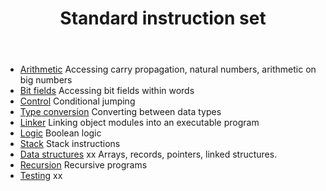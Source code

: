 #+HTML_HEAD: <link rel="stylesheet" type="text/css" href="../../docs/docstyle.css" />
#+TITLE: Standard instruction set
#+OPTIONS: html-postamble:nil

- [[./Arithmetic/index.org][Arithmetic]] Accessing carry propagation,
  natural numbers, arithmetic on big numbers
- [[./BitField/index.org][Bit fields]] Accessing bit fields within
  words
- [[./Control/index.org][Control]] Conditional jumping
- [[./TypeConversion/index.html][Type conversion]] Converting between
  data types
- [[./Linker/index.orgl][Linker]] Linking object modules into an
  executable program
- [[./Logic/index.org][Logic]] Boolean logic
- [[./Stack/index.org][Stack]] Stack instructions
- [[./DataStructures/index.html][Data structures]]  xx Arrays, records,
  pointers, linked structures.
- [[./Recursion/index.html][Recursion]] Recursive programs
- [[./Testing/index.html][Testing]] xx


